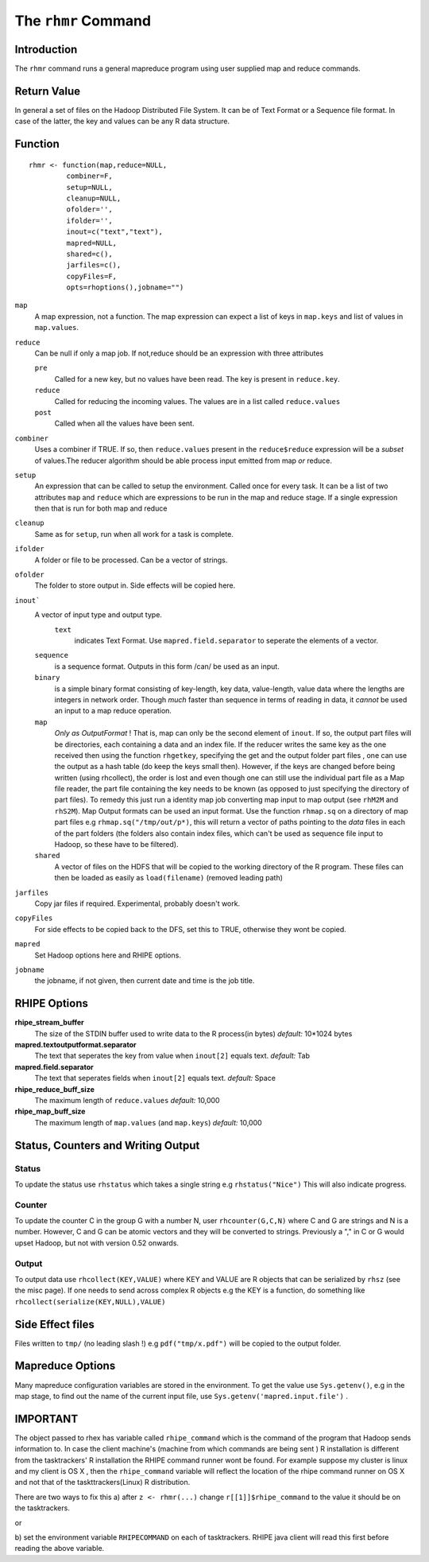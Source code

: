 The ``rhmr`` Command
====================

.. highlight:: r
   :linenothreshold: 5

Introduction
------------

The ``rhmr`` command runs a general mapreduce program using user supplied map
and reduce commands.

Return Value
------------
In general a set of files on the Hadoop Distributed File System. It can be of
Text Format or a Sequence file format. In case of the latter, the key and values
can be any R data structure.

Function
--------

::

	rhmr <- function(map,reduce=NULL,
                 combiner=F, 
                 setup=NULL,
                 cleanup=NULL,
                 ofolder='',
                 ifolder='',
                 inout=c("text","text"),
                 mapred=NULL,
                 shared=c(),
                 jarfiles=c(),
                 copyFiles=F,
                 opts=rhoptions(),jobname="")


``map``
	A map expression, not a function. The map expression can expect a list of keys in ``map.keys`` and list of values in ``map.values``. 
``reduce``
	Can be null if only a map job. If not,reduce should be an expression with three attributes

	``pre``
		Called for a new key, but no values have been read. The key is present in ``reduce.key``.
	``reduce`` 
		Called for reducing the incoming values. The values are in a list called ``reduce.values``
	``post``
		Called when all the values have been sent. 
``combiner``
	Uses a combiner if TRUE. If so, then ``reduce.values`` present in the ``reduce$reduce`` expression will be a *subset* of values.The reducer algorithm should be able process input emitted from map *or* reduce.
``setup``
	An expression that can be called to setup the environment. Called once for every task.
	It can be a list of two attributes ``map`` and ``reduce`` which are expressions to be run in the map and reduce stage. If a single expression then that is run for both map and reduce

``cleanup``
	Same as for ``setup``, run when all work for a task is complete.

``ifolder``
	A folder or file to be processed. Can be a vector of strings.

``ofolder``
	The folder to store output in. Side effects will be copied here.

``inout```
	A vector of input type and output type.
	 ``text`` 
	 	  indicates Text Format. Use ``mapred.field.separator`` to seperate the elements of a vector.

	``sequence`` 
		   is a sequence format. Outputs in this form /can/ be used as an input.
	``binary`` 
		   is a simple binary format consisting of key-length, key data, value-length, value data where the lengths are integers in network order. Though *much* faster than sequence in terms of reading in data, it *cannot* be used an input to a map reduce operation.
	``map``
		*Only as OutputFormat* ! That is, map can only be the second element of ``inout``. If so, the output part files will be directories, each containing a data and an index file. If the reducer writes the same key as the one received then using the function ``rhgetkey``, specifying the get and the output folder part files , one can use the output as a hash table (do keep the keys small then). However, if the keys are changed before being written (using rhcollect), the order is lost and even though one can still use the individual part file as a Map file reader, the part file containing the key needs to be known (as opposed to just specifying the directory of part files). To remedy this just run a identity map job converting map input to map output (see ``rhM2M`` and ``rhS2M``). 
		Map Output formats can be used an input format. Use the function ``rhmap.sq`` on a directory of map part files e.g ``rhmap.sq("/tmp/out/p*)``, this will return a vector of paths pointing to the *data* files in each of the part folders (the folders also contain index files, which can't be used as sequence file input to Hadoop, so these have to be filtered).

	``shared``
		A vector of files on the HDFS that will be copied to the working directory of the R program. These files can then be loaded as easily as ``load(filename)`` (removed leading path)

``jarfiles``
	Copy jar files if required. Experimental, probably doesn't work.

``copyFiles``
	For side effects to be copied back to the DFS, set this to TRUE, otherwise they wont be copied.

``mapred``
	Set Hadoop options here and RHIPE options. 

``jobname``
	the jobname, if not given, then current date and time is the job title.

RHIPE Options
-------------

**rhipe_stream_buffer**
	The size of the STDIN buffer used to write data to the R process(in bytes)
	*default:* 10*1024 bytes
**mapred.textoutputformat.separator**
	The text that seperates the key from value when ``inout[2]`` equals text.
	*default:* Tab
**mapred.field.separator** 
	The text that seperates fields when ``inout[2]`` equals text.
	*default:* Space
**rhipe_reduce_buff_size**
	The maximum length of ``reduce.values``
	*default:* 10,000
**rhipe_map_buff_size**
	The maximum length of ``map.values`` (and ``map.keys``)
	*default:* 10,000
	    


Status, Counters and Writing Output
-----------------------------------

Status
^^^^^^
To update the status use ``rhstatus`` which takes a single string e.g ``rhstatus("Nice")``
This will also indicate progress.

Counter
^^^^^^^
To update the counter C in the group G with a number N, user ``rhcounter(G,C,N)``
where C and G are strings and N is a number. However, C and G can be atomic vectors and they will be converted to strings.
Previously a "," in C or G would upset Hadoop, but not with version 0.52 onwards.

Output
^^^^^^
To output data use ``rhcollect(KEY,VALUE)`` where KEY and VALUE are R objects that can be serialized by ``rhsz`` (see the misc page). If one needs to send across complex R objects e.g the KEY is a function, do something like ``rhcollect(serialize(KEY,NULL),VALUE)``


Side Effect files
-----------------
Files written to ``tmp/`` (no leading slash !) e.g ``pdf("tmp/x.pdf")`` will be copied to the output folder.


Mapreduce Options
-----------------
Many mapreduce configuration variables are stored in the environment. To get the value use ``Sys.getenv()``, e.g in the map stage, to find out the name of the current input file, use ``Sys.getenv('mapred.input.file')`` .

IMPORTANT
---------

The object passed to rhex has variable called ``rhipe_command`` which is the
command of the program that Hadoop sends information to. In case the client
machine's (machine from which commands are being sent ) R installation is different from the
tasktrackers' R installation the RHIPE command runner wont be found. For example
suppose my cluster is linux and my client is OS X , then the ``rhipe_command``
variable will reflect the location of the rhipe command runner on OS X and not
that of the taskttrackers(Linux) R distribution. 

There are two ways to fix this 
a) after ``z <- rhmr(...)`` change ``r[[1]]$rhipe_command`` to the
value it should be on the tasktrackers.

or

b) set the environment variable ``RHIPECOMMAND`` on each of tasktrackers. RHIPE
java client will read this first before reading the above variable.
